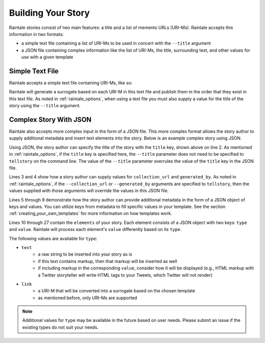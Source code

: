 .. _building_story:

Building Your Story
===================

Raintale stories consist of two main features: a title and a list of memento URLs (URI-Ms). Raintale accepts this information in two formats:

* a simple text file containing a list of URI-Ms to be used in concert with the ``--title`` argument
* a JSON file containing complex information like the list of URI-Ms, the title, surrounding text, and other values for use with a given template

Simple Text File
----------------

Raintale accepts a simple text file containing URI-Ms, like so:

.. code-block::
    :linenos:

    http://wayback.archive-it.org/2950/20120510205501/http://www.thenation.com/blog/167643/may-day-special-occupyusa-blog-may-1-frequent-updates/
    http://wayback.archive-it.org/2950/20120814042704/http://occupyarrests.wordpress.com/

Raintale will generate a surrogate based on each URI-M in this text file and publish them in the order that they exist in this text file. As noted in :ref:`raintale_options`, when using a text file you must also supply a value for the title of the story using the ``--title`` argument.


Complex Story With JSON
-----------------------

Raintale also accepts more complex input in the form of a JSON file. This more complex format allows the story author to supply additional metadata and insert text elements into the story. Below is an example complex story using JSON.

.. code-block:: JSON
    :linenos:

    {
        "title": "My Story Title",
        "collection_url": "https://archive.example.com/mycollection",
        "generated_by": "My Curator",
        "metadata": {
            "myKey1": "value1",
            "my-Key2": "value2", 
            "my key 3": "value 3"
        },
        "elements": [
            {
                "type": "text",
                "value": "Livestream from Oakland which remains hot, gas canisters used, arrests, warnings now about more arrests.  \"Chemical agents will be used.\""
            },
            {
                "type": "link",
                "value": "http://wayback.archive-it.org/2950/20120510205501/http://www.thenation.com/blog/167643/may-day-special-occupyusa-blog-may-1-frequent-updates/"
            },
            {
                "type": "text",
                "value": "For Shame: Hundreds Of Arrests Across the Country Today"
            },
            {
                "type": "link",
                "value": "http://wayback.archive-it.org/2950/20120814042704/http://occupyarrests.wordpress.com/"
            }
        ]
    }

Using JSON, the story author can specify the title of the story with the ``title`` key, shown above on line 2. As mentioned in :ref:`raintale_options`, if the ``title`` key is specified here, the ``--title`` parameter does not need to be specified to ``tellstory`` on the command line. The value of the ``--title`` parameter overrules the value of the ``title`` key in the JSON file.

Lines 3 and 4 show how a story author can supply values for ``collection_url`` and ``generated_by``. As noted in :ref:`raintale_options`, if the ``--collection_url`` or ``--generated_by`` arguments are specified to ``tellstory``, then the values supplied with those arguments will override the values in this JSON file.

Lines 5 through 9 demonstrate how the story author can provide additional metadata in the form of a JSON object of keys and values. You can utilize keys from metadata to fill specific values in your template. See the section :ref:`creating_your_own_templates` for more information on how templates work.

Lines 10 through 27 contain the ``elements`` of your story. Each element consists of a JSON object with two keys: ``type`` and ``value``. Raintale will process each element's ``value`` differently based on its ``type``.

The following values are available for ``type``:

* ``text``
    - a raw string to be inserted into your story as is
    - if this text contains markup, then that markup will be inserted as well
    - if including markup in the corresponding ``value``, consider how it will be displayed (e.g., HTML markup with a Twitter storyteller will write HTML tags to your Tweets, which Twitter will not render)
* ``link``
    - a URI-M that will be converted into a surrogate based on the chosen template
    - as mentioned before, only URI-Ms are supported

.. note::

    Additional values for ``type`` may be available in the future based on user needs. Please submit an issue if the existing types do not suit your needs.



